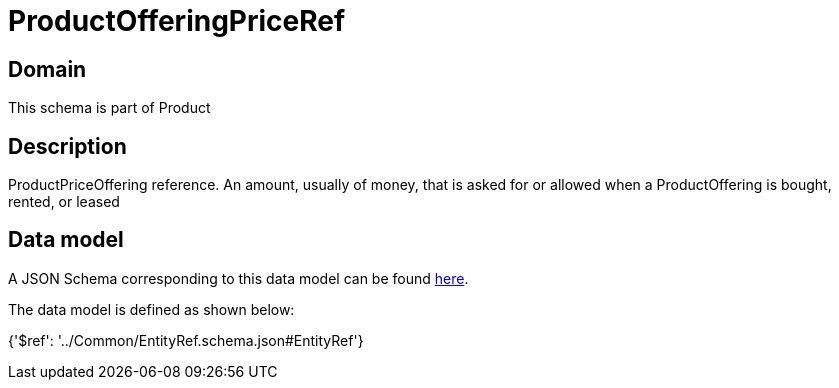 = ProductOfferingPriceRef

[#domain]
== Domain

This schema is part of Product

[#description]
== Description

ProductPriceOffering reference. An amount, usually of money, that is asked for or allowed when a ProductOffering is bought, rented, or leased


[#data_model]
== Data model

A JSON Schema corresponding to this data model can be found https://tmforum.org[here].

The data model is defined as shown below:


{&#x27;$ref&#x27;: &#x27;../Common/EntityRef.schema.json#EntityRef&#x27;}